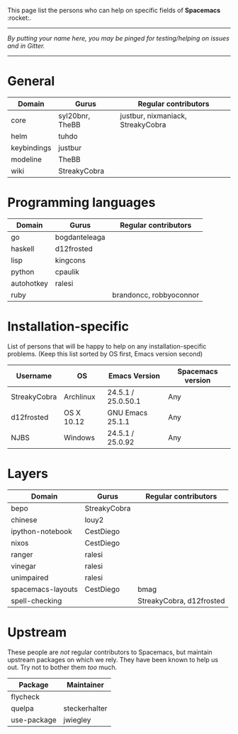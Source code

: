 This page list the persons who can help on specific fields of *Spacemacs* :rocket:.

-----

/By putting your name here, you may be pinged for testing/helping on issues and in Gitter./

-----

* General

| Domain      | Gurus           | Regular contributors              |
|-------------+-----------------+-----------------------------------|
| core        | syl20bnr, TheBB | justbur, nixmaniack, StreakyCobra |
| helm        | tuhdo           |                                   |
| keybindings | justbur         |                                   |
| modeline    | TheBB           |                                   |
| wiki        | StreakyCobra    |                                   |

* Programming languages

| Domain     | Gurus         | Regular contributors    |
|------------+---------------+-------------------------|
| go         | bogdanteleaga |                         |
| haskell    | d12frosted    |                         |
| lisp       | kingcons      |                         |
| python     | cpaulik       |                         |
| autohotkey | ralesi        |                         |
| ruby       |               | brandoncc, robbyoconnor |

* Installation-specific
List of persons that will be happy to help on any installation-specific
problems. (Keep this list sorted by OS first, Emacs version second)

| Username     | OS         | Emacs Version                     | Spacemacs version |
|--------------+------------+-----------------------------------+-------------------|
| StreakyCobra | Archlinux  | 24.5.1 / 25.0.50.1                | Any               |
| d12frosted   | OS X 10.12 | GNU Emacs 25.1.1                  | Any               |
| NJBS         | Windows    | 24.5.1 / 25.0.92                  | Any               |

* Layers

| Domain            | Gurus        | Regular contributors     |
|-------------------+--------------+--------------------------|
| bepo              | StreakyCobra |                          |
| chinese           | louy2        |                          |
| ipython-notebook  | CestDiego    |                          |
| nixos             | CestDiego    |                          |
| ranger            | ralesi       |                          |
| vinegar           | ralesi       |                          |
| unimpaired        | ralesi       |                          |
| spacemacs-layouts | CestDiego    | bmag                     |
| spell-checking    |              | StreakyCobra, d12frosted |

* Upstream
These people are /not/ regular contributors to Spacemacs, but maintain upstream
packages on which we rely. They have been known to help us out. Try not to bother
them /too/ much.

| Package     | Maintainer    |
|-------------+---------------|
| flycheck    |               |
| quelpa      | steckerhalter |
| use-package | jwiegley      |